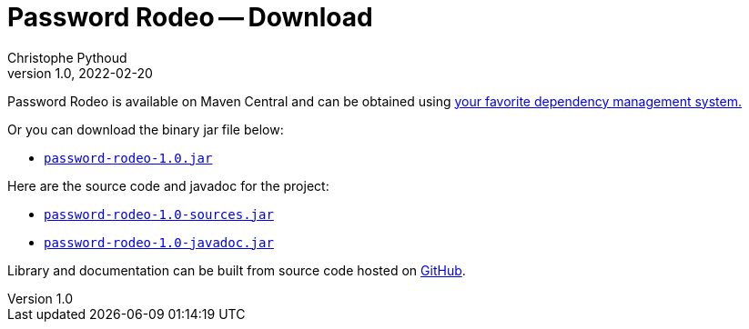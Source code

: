 = Password Rodeo -- Download
Christophe Pythoud
2022-02-20
:revnumber: 1.0
:example-caption!:
:source-highlighter: highlight.js
ifndef::imagesdir[:imagesdir: images]
ifndef::sourcedir[:sourcedir: ../../test/java/rodeo/password/pgencheck]

Password Rodeo is available on Maven Central and can be obtained using
link:../site/dependency-info.html[your favorite dependency management system.]

Or you can download the binary jar file below:

* link:/download/password-rodeo-1.0.jar[`password-rodeo-1.0.jar`]

Here are the source code and javadoc for the project:

* link:/download/password-rodeo-1.0-sources.jar[`password-rodeo-1.0-sources.jar`]
* link:/download/password-rodeo-1.0-javadoc.jar[`password-rodeo-1.0-javadoc.jar`]

Library and documentation can be built from source code hosted on
link:https://github.com/cpythoud/password-rodeo[GitHub].

